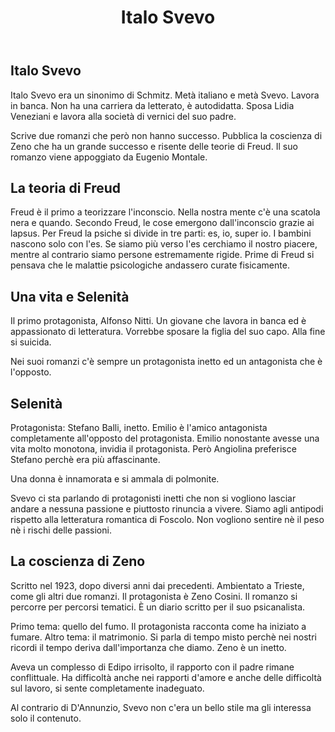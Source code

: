 #+title: Italo Svevo

** Italo Svevo
Italo Svevo era un sinonimo di Schmitz. Metà italiano e metà Svevo.
Lavora in banca. Non ha una carriera da letterato, è autodidatta.
Sposa Lidia Veneziani e lavora alla società di vernici del suo padre.

Scrive due romanzi che però non hanno successo.
Pubblica la coscienza di Zeno che ha un grande successo e risente delle teorie di Freud.
Il suo romanzo viene appoggiato da Eugenio Montale.

** La teoria di Freud
Freud è il primo a teorizzare l'inconscio. Nella nostra mente c'è una scatola nera e quando.
Secondo Freud, le cose emergono dall'inconscio grazie ai lapsus.
Per Freud la psiche si divide in tre parti: es, io, super io. I bambini nascono solo con l'es.
Se siamo più verso l'es cerchiamo il nostro piacere, mentre al contrario siamo persone estremamente
rigide. Prime di Freud si pensava che le malattie psicologiche andassero curate fisicamente.

** Una vita e Selenità
Il primo protagonista, Alfonso Nitti. Un giovane che lavora in banca ed è appassionato di letteratura.
Vorrebbe sposare la figlia del suo capo. Alla fine si suicida.

Nei suoi romanzi c'è sempre un protagonista inetto ed un antagonista che è l'opposto.

** Selenità
Protagonista: Stefano Balli, inetto.
Emilio è l'amico antagonista completamente all'opposto del protagonista. Emilio nonostante avesse
una vita molto monotona, invidia il protagonista. Però Angiolina preferisce Stefano perchè era
più affascinante.

Una donna è innamorata e si ammala di polmonite.

Svevo ci sta parlando di protagonisti inetti che non si vogliono lasciar andare a nessuna passione
e piuttosto rinuncia a vivere. Siamo agli antipodi rispetto alla letteratura romantica di Foscolo.
Non vogliono sentire nè il peso nè i rischi delle passioni.

** La coscienza di Zeno
Scritto nel 1923, dopo diversi anni dai precedenti. Ambientato a Trieste, come gli altri due romanzi.
Il protagonista è Zeno Cosini. Il romanzo si percorre per percorsi tematici. È un diario scritto per il
suo psicanalista.

Primo tema: quello del fumo. Il protagonista racconta come ha iniziato a fumare.
Altro tema: il matrimonio.
Si parla di tempo misto perchè nei nostri ricordi il tempo deriva dall'importanza che diamo.
Zeno è un inetto.

Aveva un complesso di Edipo irrisolto, il rapporto con il padre rimane conflittuale.
Ha difficoltà anche nei rapporti d'amore e anche delle difficoltà sul lavoro, si sente completamente inadeguato.

Al contrario di D'Annunzio, Svevo non c'era un bello stile ma gli interessa solo il contenuto.
